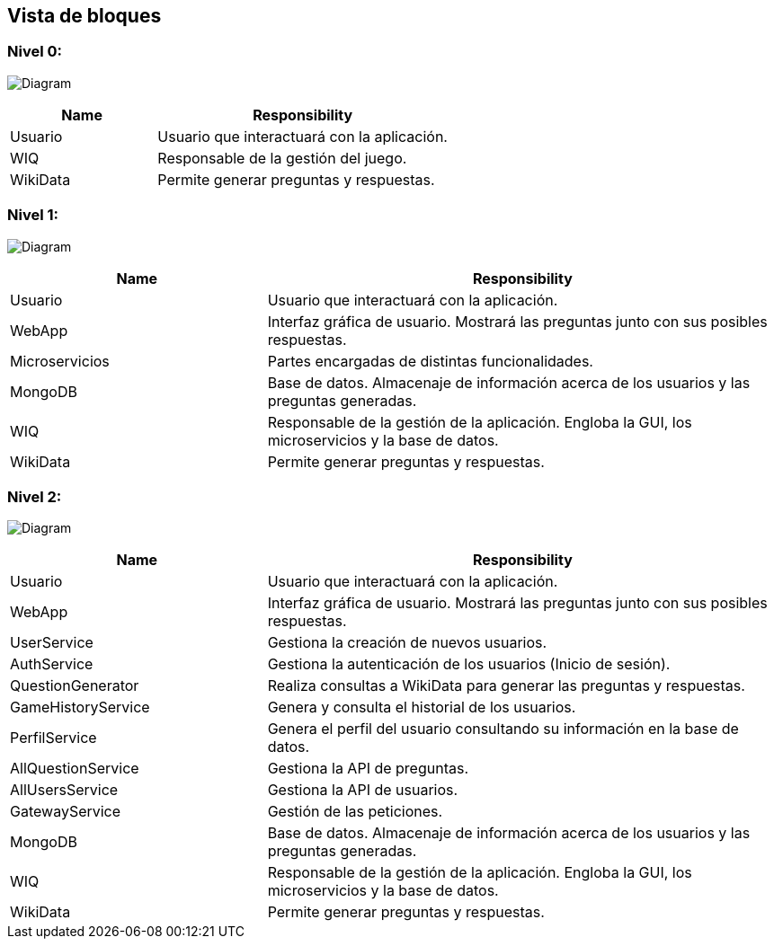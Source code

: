 ifndef::imagesdir[:imagesdir: ../images]

[[section-building-block-view]]


== Vista de bloques
=== Nivel 0:

image:5_Level0.PNG[Diagram]

[cols="1,2" options="header"]
|===
| **Name** | **Responsibility**
| Usuario | Usuario que interactuará con la aplicación.
| WIQ | Responsable de la gestión del juego.
| WikiData | Permite generar preguntas y respuestas.
|===


=== Nivel 1:

image:5_Level1.PNG[Diagram]

[cols="1,2" options="header"]
|===
| **Name** | **Responsibility**
| Usuario | Usuario que interactuará con la aplicación.
| WebApp | Interfaz gráfica de usuario. Mostrará las preguntas junto con sus posibles respuestas.
| Microservicios | Partes encargadas de distintas funcionalidades.
| MongoDB | Base de datos. Almacenaje de información acerca de los usuarios y las preguntas generadas.
| WIQ | Responsable de la gestión de la aplicación. Engloba la GUI, los microservicios y la base de datos.
| WikiData | Permite generar preguntas y respuestas.
|===

=== Nivel 2:

image:5_level2.PNG[Diagram]

[cols="1,2" options="header"]
|===
| **Name** | **Responsibility**
| Usuario | Usuario que interactuará con la aplicación.
| WebApp | Interfaz gráfica de usuario. Mostrará las preguntas junto con sus posibles respuestas.
| UserService | Gestiona la creación de nuevos usuarios.
| AuthService | Gestiona la autenticación de los usuarios (Inicio de sesión).
| QuestionGenerator | Realiza consultas a WikiData para generar las preguntas y respuestas.
| GameHistoryService | Genera y consulta el historial de los usuarios.
| PerfilService | Genera el perfil del usuario consultando su información en la base de datos.
| AllQuestionService | Gestiona la API de preguntas.
| AllUsersService | Gestiona la API de usuarios.
| GatewayService | Gestión de las peticiones.
| MongoDB | Base de datos. Almacenaje de información acerca de los usuarios y las preguntas generadas.
| WIQ | Responsable de la gestión de la aplicación. Engloba la GUI, los microservicios y la base de datos.
| WikiData | Permite generar preguntas y respuestas.
|===

